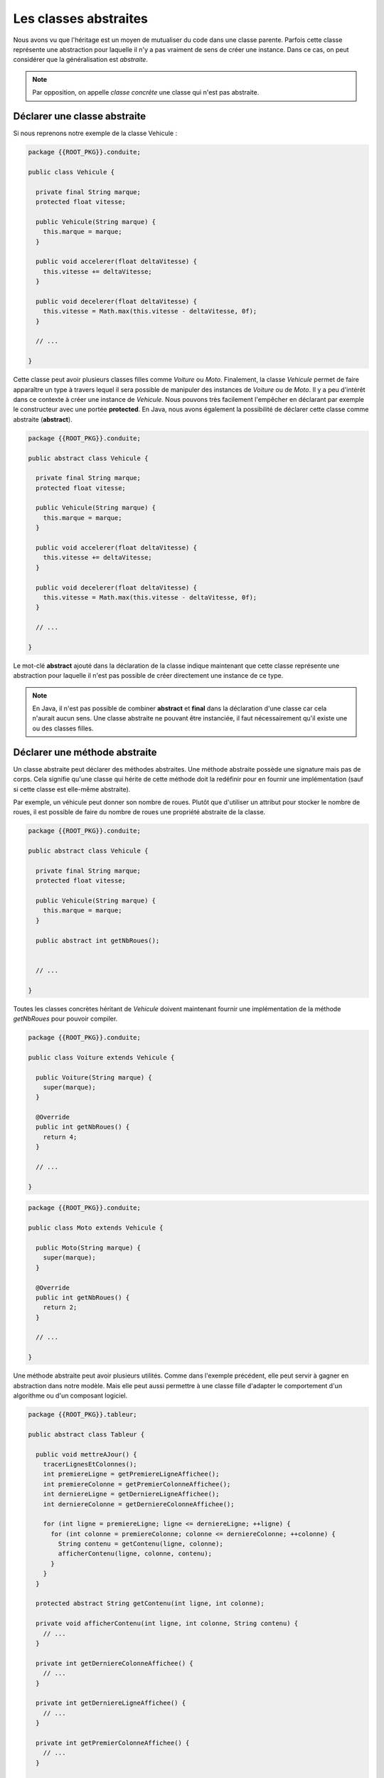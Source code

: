 Les classes abstraites
######################

Nous avons vu que l'héritage est un moyen de mutualiser du code dans une classe
parente. Parfois cette classe représente une abstraction pour laquelle
il n'y a pas vraiment de sens de créer une instance. Dans ce cas, on peut
considérer que la généralisation est *abstraite*.

.. note::

  Par opposition, on appelle *classe concrète* une classe qui n'est pas abstraite.


Déclarer une classe abstraite
*****************************

Si nous reprenons notre exemple de la classe Vehicule :

.. code-block:: java

  package {{ROOT_PKG}}.conduite;

  public class Vehicule {

    private final String marque;
    protected float vitesse;

    public Vehicule(String marque) {
      this.marque = marque;
    }

    public void accelerer(float deltaVitesse) {
      this.vitesse += deltaVitesse;
    }

    public void decelerer(float deltaVitesse) {
      this.vitesse = Math.max(this.vitesse - deltaVitesse, 0f);
    }

    // ...

  }

Cette classe peut avoir plusieurs classes filles comme *Voiture* ou *Moto*.
Finalement, la classe *Vehicule* permet de faire apparaître un type à travers
lequel il sera possible de manipuler des instances de *Voiture* ou de *Moto*.
Il y a peu d'intérêt dans ce contexte à créer une instance de *Vehicule*.
Nous pouvons très facilement l'empêcher en déclarant par exemple le constructeur
avec une portée **protected**. En Java, nous avons également la possibilité
de déclarer cette classe comme abstraite (**abstract**).

.. code-block:: java

  package {{ROOT_PKG}}.conduite;

  public abstract class Vehicule {

    private final String marque;
    protected float vitesse;

    public Vehicule(String marque) {
      this.marque = marque;
    }

    public void accelerer(float deltaVitesse) {
      this.vitesse += deltaVitesse;
    }

    public void decelerer(float deltaVitesse) {
      this.vitesse = Math.max(this.vitesse - deltaVitesse, 0f);
    }

    // ...

  }

Le mot-clé **abstract** ajouté dans la déclaration de la classe indique maintenant
que cette classe représente une abstraction pour laquelle il n'est pas possible
de créer directement une instance de ce type.

.. code-block:: java
  :emphasize-lines: 1

    Vehicule v = new Vehicule("X"); // ERREUR DE COMPILATION : LA CLASSE EST ABSTRAITE

.. note ::

  En Java, il n'est pas possible de combiner **abstract** et **final** dans la
  déclaration d'une classe car cela n'aurait aucun sens. Une classe abstraite
  ne pouvant être instanciée, il faut nécessairement qu'il existe une ou
  des classes filles.


Déclarer une méthode abstraite
******************************

Un classe abstraite peut déclarer des méthodes abstraites. Une méthode abstraite
possède une signature mais pas de corps. Cela signifie qu'une classe qui hérite
de cette méthode doit la redéfinir pour en fournir une implémentation
(sauf si cette classe est elle-même abstraite).

Par exemple, un véhicule peut donner son nombre de roues. Plutôt que d'utiliser
un attribut pour stocker le nombre de roues, il est possible de faire du nombre
de roues une propriété abstraite de la classe.

.. code-block:: java

  package {{ROOT_PKG}}.conduite;

  public abstract class Vehicule {

    private final String marque;
    protected float vitesse;

    public Vehicule(String marque) {
      this.marque = marque;
    }

    public abstract int getNbRoues();


    // ...

  }

Toutes les classes concrètes héritant de *Vehicule* doivent maintenant fournir
une implémentation de la méthode *getNbRoues* pour pouvoir compiler.

.. code-block:: java

  package {{ROOT_PKG}}.conduite;

  public class Voiture extends Vehicule {

    public Voiture(String marque) {
      super(marque);
    }

    @Override
    public int getNbRoues() {
      return 4;
    }

    // ...

  }

.. code-block:: java

  package {{ROOT_PKG}}.conduite;

  public class Moto extends Vehicule {

    public Moto(String marque) {
      super(marque);
    }

    @Override
    public int getNbRoues() {
      return 2;
    }

    // ...

  }

Une méthode abstraite peut avoir plusieurs utilités. Comme dans l'exemple
précédent, elle peut servir à gagner en abstraction dans notre modèle. Mais
elle peut aussi permettre à une classe fille d'adapter le comportement
d'un algorithme ou d'un composant logiciel.

.. code-block:: java

  package {{ROOT_PKG}}.tableur;

  public abstract class Tableur {

    public void mettreAJour() {
      tracerLignesEtColonnes();
      int premiereLigne = getPremiereLigneAffichee();
      int premiereColonne = getPremierColonneAffichee();
      int derniereLigne = getDerniereLigneAffichee();
      int derniereColonne = getDerniereColonneAffichee();

      for (int ligne = premiereLigne; ligne <= derniereLigne; ++ligne) {
        for (int colonne = premiereColonne; colonne <= derniereColonne; ++colonne) {
          String contenu = getContenu(ligne, colonne);
          afficherContenu(ligne, colonne, contenu);
        }
      }
    }

    protected abstract String getContenu(int ligne, int colonne);

    private void afficherContenu(int ligne, int colonne, String contenu) {
      // ...
    }

    private int getDerniereColonneAffichee() {
      // ...
    }

    private int getDerniereLigneAffichee() {
      // ...
    }

    private int getPremierColonneAffichee() {
      // ...
    }

    private int getPremiereLigneAffichee() {
      // ...
    }

    private void tracerLignesEtColonnes() {
      // ...
    }

  }

Dans l'exemple ci-dessus, on imagine une classe *Tableur* qui permet d'afficher
un tableau à l'écran en fonction des lignes et des colonnes visibles. Il s'agit
d'une classe abstraite et les classes qui spécialisent cette classe doivent
fournir une implémentation de la méthode abstraite *getContenu* afin de fournir
le contenu de chaque cellule affichée par le tableur.
